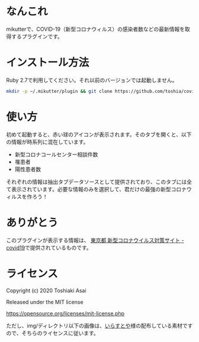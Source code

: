 * なんこれ

  mikutterで、COVID-19（新型コロナウィルス）の感染者数などの最新情報を取得するプラグインです。

* インストール方法

  Ruby 2.7で利用してください。それ以前のバージョンでは起動しません。

  #+BEGIN_SRC sh
mkdir -p ~/.mikutter/plugin && git clone https://github.com/toshia/covid19.git ~/.mikutter/plugin/covid19
  #+END_SRC

* 使い方

  初めて起動すると、赤い球のアイコンが表示されます。そのタブを開くと、以下の情報が時系列に混在しています。

  - 新型コロナコールセンター相談件数
  - 罹患者
  - 陽性患者数

  それぞれの情報は抽出タブデータソースとして提供されており、このタブには全て表示されています。必要な情報のみを選択して、君だけの最強の新型コロナウィルスを作ろう！

* ありがとう

  このプラグインが表示する情報は、 [[https://stopcovid19.metro.tokyo.lg.jp/][東京都 新型コロナウイルス対策サイト - covid19]]で提供されているものです。

* ライセンス

  Copyright (c) 2020 Toshiaki Asai

  Released under the MIT license

  https://opensource.org/licenses/mit-license.php

  ただし、img/ディレクトリ以下の画像は、[[https://www.irasutoya.com/][いらすとや]]様の配布している素材ですので、そちらのライセンスに従います。
